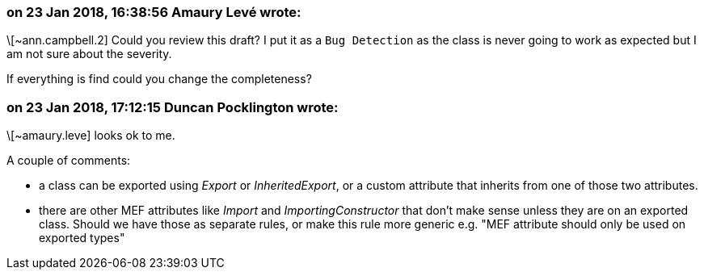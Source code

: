 === on 23 Jan 2018, 16:38:56 Amaury Levé wrote:
\[~ann.campbell.2] Could you review this draft? I put it as a ``++Bug Detection++`` as the class is never going to work as expected but I am not sure about the severity.

If everything is find could you change the completeness? 

=== on 23 Jan 2018, 17:12:15 Duncan Pocklington wrote:
\[~amaury.leve] looks ok to me.

A couple of comments:

* a class can be exported using _Export_ or _InheritedExport_, or a custom attribute that inherits from one of those two attributes.
* there are other MEF attributes like _Import_ and _ImportingConstructor_ that don't make sense unless they are on an exported class. Should we have those as separate rules, or make this rule more generic e.g. "MEF attribute should only be used on exported types"

